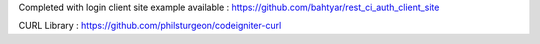 Completed with login client site example available : https://github.com/bahtyar/rest_ci_auth_client_site

CURL Library : https://github.com/philsturgeon/codeigniter-curl
